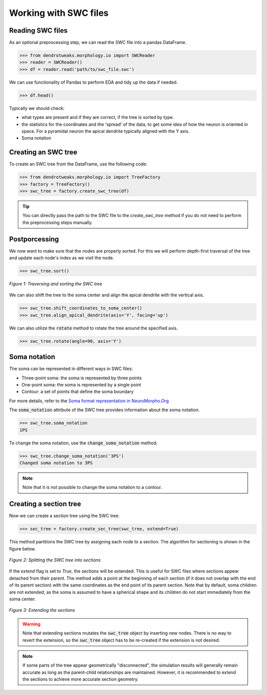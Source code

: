 Working with SWC files
==========================================


Reading SWC files
------------------------------------------

As an optional preprocessing step, we can read the SWC file into a pandas DataFrame.

.. code-block:: python

    >>> from dendrotweaks.morphology.io import SWCReader
    >>> reader = SWCReader()
    >>> df = reader.read('path/to/swc_file.swc')

    
We can use functionality of Pandas to perform EDA 
and tidy up the data if needed. 

.. code-block:: python

    >>> df.head()

Typically we should check:

* what types are present and if they are correct, if the tree is sorted by type.
* the statistics for the coordinates and the 'spread' of the data, to get some idea of how the neuron is oriented in space. For a pyramidal neuron the apical dendrite typically aligned with the Y axis.
* Soma notation


Creating an SWC tree
------------------------------------------

To create an SWC tree from the DataFrame, use the following code:

.. code-block:: python

    >>> from dendrotweaks.morphology.io import TreeFactory
    >>> factory = TreeFactory()
    >>> swc_tree = factory.create_swc_tree(df)


.. tip:: 
    
    You can directly pass the path to the SWC file to the `create_swc_tree` method if you do not need to perform the preprocessing steps manually.

Postporcessing
------------------------------------------

We now want to make sure that the nodes are properly sorted. 
For this we will perform depth-first traversal of the tree and update each node's index as we visit the node.

.. code-block:: python

    >>> swc_tree.sort()

.. figure:: ../_static/traversal.png
    :align: center
    :width: 50%
    :alt: Sorting the SWC tree

    *Figure 1: Traversing and sorting the SWC tree*


We can also shift the tree to the soma center and align the apical dendrite with the vertical axis.

.. code-block:: python

    >>> swc_tree.shift_coordinates_to_soma_center()
    >>> swc_tree.align_apical_dendrite(axis='Y', facing='up')

We can also utilize the :code:`rotate` method to rotate the tree around the specified axis.

.. code-block:: python

    >>> swc_tree.rotate(angle=90, axis='Y')


Soma notation
------------------------------------------

The soma can be represented in different ways in SWC files:

* Three-point soma: the soma is represented by three points
* One-point soma: the soma is represented by a single point
* Contour: a set of points that define the soma boundary

For more details, refer to the `Soma format representation in NeuroMorpho.Org <https://neuromorpho.org/SomaFormat.html>`_

The :code:`soma_notation` attribute of the SWC tree provides information about the soma notation.

.. code-block:: python

    >>> swc_tree.soma_notation
    1PS

To change the soma notation, use the :code:`change_soma_notation` method.

.. code-block:: python

    >>> swc_tree.change_soma_notation('3PS')
    Changed soma notation to 3PS

.. note::

    Note that it is not possible to change the soma notation to a contour.

Creating a section tree
------------------------------------------

Now we can create a section tree using the SWC tree.

.. code-block:: python

    >>> sec_tree = factory.create_sec_tree(swc_tree, extend=True)

This method partitions the SWC tree by assigning each node to a section. The algorithm for sectioning is shown in the figure below.

.. figure:: ../_static/sectioning.png
    :align: center
    :width: 60%
    :alt: Splitting the SWC tree into sections

    *Figure 2: Splitting the SWC tree into sections*

If the `extend` flag is set to `True`, the sections will be extended. This is useful for SWC files where sections appear detached from their parent. The method adds a point at the beginning of each section (if it does not overlap with the end of its parent section) with the same coordinates as the end point of its parent section. Note that by default, soma children are not extended, as the soma is assumed to have a spherical shape and its children do not start immediately from the soma center.

.. figure:: ../_static/extending.png
    :align: center
    :width: 30%
    :alt: Extending the sections

    *Figure 3: Extending the sections*

.. warning::

    Note that extending sections mutates the :code:`swc_tree` object by inserting new nodes.
    There is no way to revert the extension, so the :code:`swc_tree` object has to be re-created if the extension is not desired.

.. note::

    If some parts of the tree appear geometrically "disconnected", the simulation results will generally remain accurate 
    as long as the parent-child relationships are maintained. 
    However, it is recommended to extend the sections to achieve more accurate section geometry.

